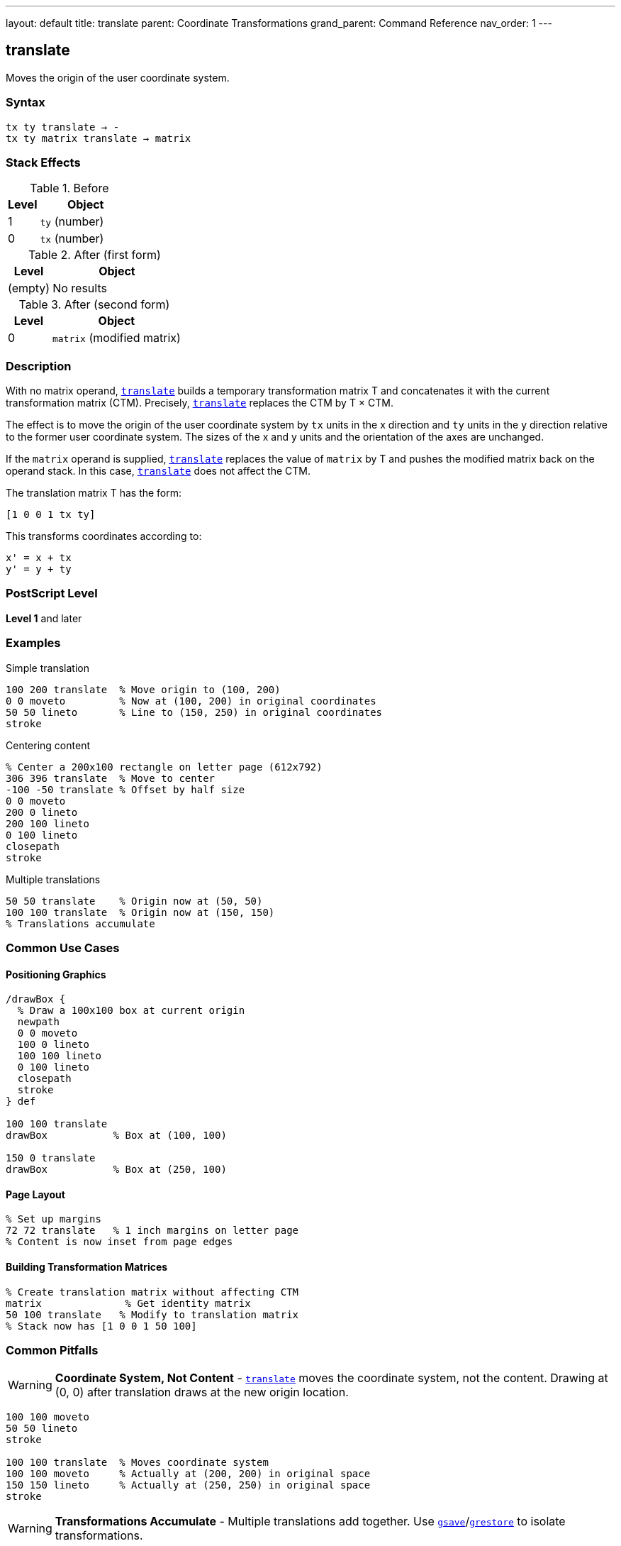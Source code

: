 ---
layout: default
title: translate
parent: Coordinate Transformations
grand_parent: Command Reference
nav_order: 1
---

== translate

Moves the origin of the user coordinate system.

=== Syntax

----
tx ty translate → -
tx ty matrix translate → matrix
----

=== Stack Effects

.Before
[cols="1,3"]
|===
| Level | Object

| 1
| `ty` (number)

| 0
| `tx` (number)
|===

.After (first form)
[cols="1,3"]
|===
| Level | Object

| (empty)
| No results
|===

.After (second form)
[cols="1,3"]
|===
| Level | Object

| 0
| `matrix` (modified matrix)
|===

=== Description

With no matrix operand, link:translate.adoc[`translate`] builds a temporary transformation matrix T and concatenates it with the current transformation matrix (CTM). Precisely, link:translate.adoc[`translate`] replaces the CTM by T × CTM.

The effect is to move the origin of the user coordinate system by `tx` units in the x direction and `ty` units in the y direction relative to the former user coordinate system. The sizes of the x and y units and the orientation of the axes are unchanged.

If the `matrix` operand is supplied, link:translate.adoc[`translate`] replaces the value of `matrix` by T and pushes the modified matrix back on the operand stack. In this case, link:translate.adoc[`translate`] does not affect the CTM.

The translation matrix T has the form:

----
[1 0 0 1 tx ty]
----

This transforms coordinates according to:

----
x' = x + tx
y' = y + ty
----

=== PostScript Level

*Level 1* and later

=== Examples

.Simple translation
[source,postscript]
----
100 200 translate  % Move origin to (100, 200)
0 0 moveto         % Now at (100, 200) in original coordinates
50 50 lineto       % Line to (150, 250) in original coordinates
stroke
----

.Centering content
[source,postscript]
----
% Center a 200x100 rectangle on letter page (612x792)
306 396 translate  % Move to center
-100 -50 translate % Offset by half size
0 0 moveto
200 0 lineto
200 100 lineto
0 100 lineto
closepath
stroke
----

.Multiple translations
[source,postscript]
----
50 50 translate    % Origin now at (50, 50)
100 100 translate  % Origin now at (150, 150)
% Translations accumulate
----

=== Common Use Cases

==== Positioning Graphics

[source,postscript]
----
/drawBox {
  % Draw a 100x100 box at current origin
  newpath
  0 0 moveto
  100 0 lineto
  100 100 lineto
  0 100 lineto
  closepath
  stroke
} def

100 100 translate
drawBox           % Box at (100, 100)

150 0 translate
drawBox           % Box at (250, 100)
----

==== Page Layout

[source,postscript]
----
% Set up margins
72 72 translate   % 1 inch margins on letter page
% Content is now inset from page edges
----

==== Building Transformation Matrices

[source,postscript]
----
% Create translation matrix without affecting CTM
matrix              % Get identity matrix
50 100 translate   % Modify to translation matrix
% Stack now has [1 0 0 1 50 100]
----

=== Common Pitfalls

WARNING: *Coordinate System, Not Content* - link:translate.adoc[`translate`] moves the coordinate system, not the content. Drawing at (0, 0) after translation draws at the new origin location.

[source,postscript]
----
100 100 moveto
50 50 lineto
stroke

100 100 translate  % Moves coordinate system
100 100 moveto     % Actually at (200, 200) in original space
150 150 lineto     % Actually at (250, 250) in original space
stroke
----

WARNING: *Transformations Accumulate* - Multiple translations add together. Use xref:../graphics-state/gsave.adoc[`gsave`]/xref:../graphics-state/grestore.adoc[`grestore`] to isolate transformations.

[source,postscript]
----
50 50 translate
100 100 translate  % Origin is now at (150, 150), not (100, 100)

% Better approach:
gsave
  100 100 translate
  % Draw content
grestore
% Original coordinate system restored
----

TIP: *Readable Layout Code* - Use link:translate.adoc[`translate`] to establish drawing origins, making code more readable:

[source,postscript]
----
% Clear intent: position then draw
200 300 translate
/drawLogo load exec

% Less clear: pass coordinates everywhere
200 300 /drawLogo load exec
----

=== Error Conditions

[cols="1,3"]
|===
| Error | Condition

| [`rangecheck`]
| Resulting matrix values exceed implementation limits

| [`stackunderflow`]
| Fewer than 2 operands on stack (first form) or fewer than 3 (second form)

| [`typecheck`]
| Operands are not numbers, or matrix operand is not an array
|===

=== Implementation Notes

* Translation is one of the fastest transformations
* The CTM is stored in device space, so very large translation values may lose precision
* Translations do not affect line width, dash patterns, or other graphics state parameters
* The transformation matrix is applied during path construction, not during painting

=== Matrix Mathematics

The translation matrix for link:translate.adoc[`translate`] by (`tx`, `ty`) is:

----
T = [1  0  0  1  tx  ty]
----

Concatenating with the CTM:

----
CTM' = T × CTM
     = [1  0  0  1  tx  ty] × [a  b  c  d  e  f]
     = [a  b  c  d  (a×tx + c×ty + e)  (b×tx + d×ty + f)]
----

=== Performance Considerations

* Very lightweight operation
* No path flattening or other expensive operations
* Can be used frequently without performance concerns
* Matrix operations are optimized in most implementations

=== Transformation Order

Transformations are applied in reverse order of specification:

[source,postscript]
----
translate1 translate2 translate3
% Applied as: translate3(translate2(translate1(point)))
----

This is because each transformation modifies the CTM by left-multiplication.

=== See Also

* xref:../scale.adoc[`scale`] - Change unit size
* xref:../rotate.adoc[`rotate`] - Rotate coordinate axes
* xref:../concat.adoc[`concat`] - Concatenate arbitrary matrix
* xref:../setmatrix.adoc[`setmatrix`] - Replace CTM directly
* xref:../currentmatrix.adoc[`currentmatrix`] - Get current CTM
* xref:../graphics-state/gsave.adoc[`gsave`] - Save graphics state
* xref:../graphics-state/grestore.adoc[`grestore`] - Restore graphics state
